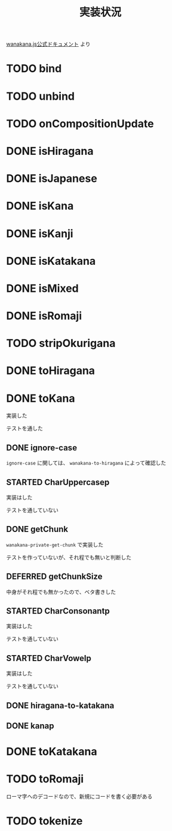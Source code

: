 #+TITLE: 実装状況

[[http://wanakana.com/docs/global.html][wanakana.js公式ドキュメント]] より

* TODO bind
* TODO unbind
* TODO onCompositionUpdate
* DONE isHiragana
* DONE isJapanese
* DONE isKana
* DONE isKanji
* DONE isKatakana
* DONE isMixed
* DONE isRomaji
* TODO stripOkurigana
* DONE toHiragana
* DONE toKana
実装した

テストを通した
** DONE ignore-case
~ignore-case~ に関しては、 ~wanakana-to-hiragana~ によって確認した
** STARTED CharUppercasep
   実装はした

   テストを通していない
** DONE getChunk
   ~wanakana-private-get-chunk~ で実装した

   テストを作っていないが、それ程でも無いと判断した
** DEFERRED getChunkSize
中身がそれ程でも無かったので、ベタ書きした
** STARTED CharConsonantp
   実装はした

   テストを通していない
** STARTED CharVowelp
   実装はした

   テストを通していない
** DONE hiragana-to-katakana
** DONE kanap
* DONE toKatakana
* TODO toRomaji
  ローマ字へのデコードなので、新規にコードを書く必要がある
* TODO tokenize
